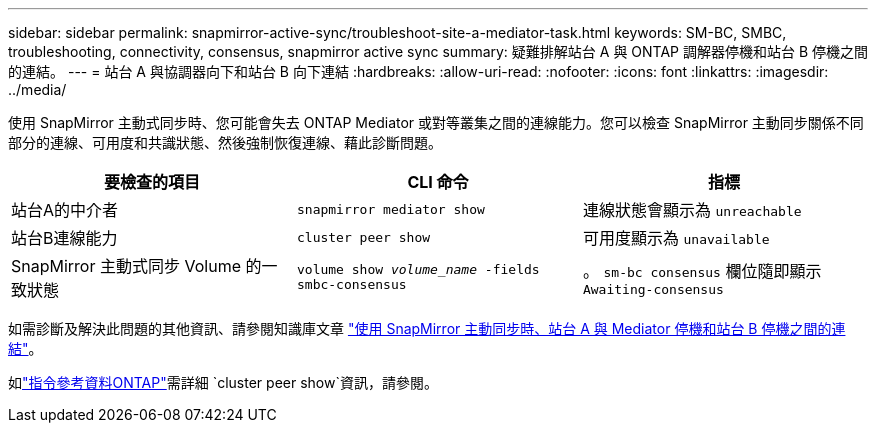 ---
sidebar: sidebar 
permalink: snapmirror-active-sync/troubleshoot-site-a-mediator-task.html 
keywords: SM-BC, SMBC, troubleshooting, connectivity, consensus, snapmirror active sync 
summary: 疑難排解站台 A 與 ONTAP 調解器停機和站台 B 停機之間的連結。 
---
= 站台 A 與協調器向下和站台 B 向下連結
:hardbreaks:
:allow-uri-read: 
:nofooter: 
:icons: font
:linkattrs: 
:imagesdir: ../media/


[role="lead"]
使用 SnapMirror 主動式同步時、您可能會失去 ONTAP Mediator 或對等叢集之間的連線能力。您可以檢查 SnapMirror 主動同步關係不同部分的連線、可用度和共識狀態、然後強制恢復連線、藉此診斷問題。

[cols="3"]
|===
| 要檢查的項目 | CLI 命令 | 指標 


| 站台A的中介者 | `snapmirror mediator show` | 連線狀態會顯示為 `unreachable` 


| 站台B連線能力 | `cluster peer show` | 可用度顯示為 `unavailable` 


| SnapMirror 主動式同步 Volume 的一致狀態 | `volume show _volume_name_ -fields smbc-consensus` | 。 `sm-bc consensus` 欄位隨即顯示 `Awaiting-consensus` 
|===
如需診斷及解決此問題的其他資訊、請參閱知識庫文章 link:https://kb.netapp.com/Advice_and_Troubleshooting/Data_Protection_and_Security/SnapMirror/Link_between_Site_A_and_Mediator_down_and_Site_B_down_when_using_SM-BC["使用 SnapMirror 主動同步時、站台 A 與 Mediator 停機和站台 B 停機之間的連結"^]。

如link:https://docs.netapp.com/us-en/ontap-cli/cluster-peer-show.html["指令參考資料ONTAP"^]需詳細 `cluster peer show`資訊，請參閱。
